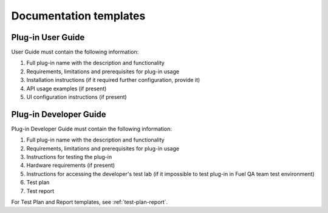 .. _plugin-doc-template:

Documentation templates
-----------------------

Plug-in User Guide
++++++++++++++++++

User Guide must contain the following information:

#. Full plug-in name with the description and functionality

#. Requirements, limitations and prerequisites for plug-in usage

#. Installation instructions (if it required further configuration,
   provide it)

#. API usage examples (if present)

#. UI configuration instructions (if present)

Plug-in Developer Guide
+++++++++++++++++++++++

Plug-in Developer Guide must contain the following information:

#. Full plug-in name with the description and functionality

#. Requirements, limitations and prerequisites for plug-in usage

#. Instructions for testing the plug-in

#. Hardware requirements (if present)

#. Instructions for accessing the developer's
   test lab (if it impossible to test plug-in in Fuel QA team test environment)

#. Test plan

#. Test report

For Test Plan and Report templates, see :ref:`test-plan-report`.